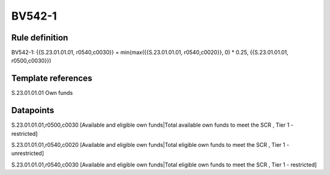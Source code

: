 =======
BV542-1
=======

Rule definition
---------------

BV542-1: {{S.23.01.01.01, r0540,c0030}} = min(max({{S.23.01.01.01, r0540,c0020}}, 0) * 0.25, {{S.23.01.01.01, r0500,c0030}})


Template references
-------------------

S.23.01.01.01 Own funds


Datapoints
----------

S.23.01.01.01,r0500,c0030 [Available and eligible own funds|Total available own funds to meet the SCR , Tier 1 - restricted]

S.23.01.01.01,r0540,c0020 [Available and eligible own funds|Total eligible own funds to meet the SCR , Tier 1 - unrestricted]

S.23.01.01.01,r0540,c0030 [Available and eligible own funds|Total eligible own funds to meet the SCR , Tier 1 - restricted]



